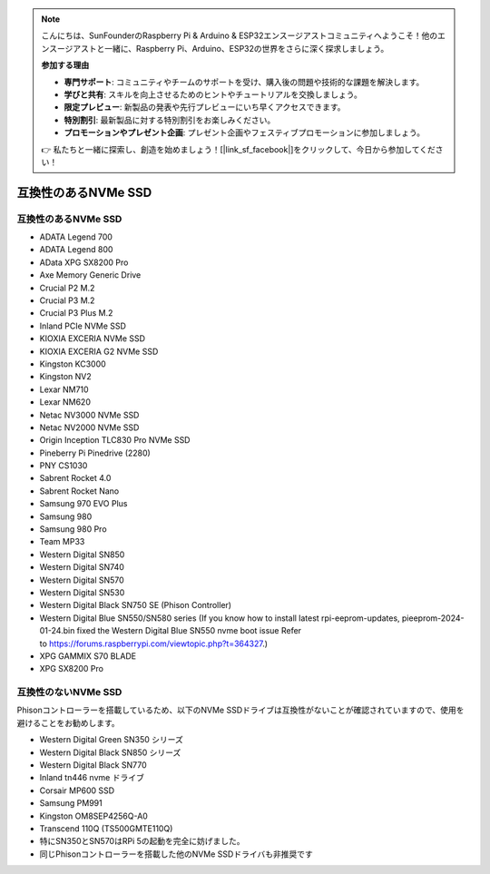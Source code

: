 .. note::

    こんにちは、SunFounderのRaspberry Pi & Arduino & ESP32エンスージアストコミュニティへようこそ！他のエンスージアストと一緒に、Raspberry Pi、Arduino、ESP32の世界をさらに深く探求しましょう。

    **参加する理由**

    - **専門サポート**: コミュニティやチームのサポートを受け、購入後の問題や技術的な課題を解決します。
    - **学びと共有**: スキルを向上させるためのヒントやチュートリアルを交換しましょう。
    - **限定プレビュー**: 新製品の発表や先行プレビューにいち早くアクセスできます。
    - **特別割引**: 最新製品に対する特別割引をお楽しみください。
    - **プロモーションやプレゼント企画**: プレゼント企画やフェスティブプロモーションに参加しましょう。

    👉 私たちと一緒に探索し、創造を始めましょう！[|link_sf_facebook|]をクリックして、今日から参加してください！

互換性のあるNVMe SSD
========================

互換性のあるNVMe SSD
---------------------------

* ADATA Legend 700
* ADATA Legend 800
* AData XPG SX8200 Pro

* Axe Memory Generic Drive

* Crucial P2 M.2
* Crucial P3 M.2
* Crucial P3 Plus M.2

* Inland PCIe NVMe SSD

* KIOXIA EXCERIA NVMe SSD
* KIOXIA EXCERIA G2 NVMe SSD

* Kingston KC3000
* Kingston NV2

* Lexar NM710
* Lexar NM620

* Netac NV3000 NVMe SSD
* Netac NV2000 NVMe SSD

* Origin Inception TLC830 Pro NVMe SSD

* Pineberry Pi Pinedrive (2280)

* PNY CS1030

* Sabrent Rocket 4.0
* Sabrent Rocket Nano

* Samsung 970 EVO Plus
* Samsung 980
* Samsung 980 Pro

* Team MP33

* Western Digital SN850
* Western Digital SN740
* Western Digital SN570
* Western Digital SN530
* Western Digital Black SN750 SE (Phison Controller)
* Western Digital Blue SN550/SN580 series (If you know how to install latest rpi-eeprom-updates, pieeprom-2024-01-24.bin fixed the Western Digital Blue SN550 nvme boot issue Refer to https://forums.raspberrypi.com/viewtopic.php?t=364327.)

* XPG GAMMIX S70 BLADE
* XPG SX8200 Pro


互換性のないNVMe SSD
--------------------------

Phisonコントローラーを搭載しているため、以下のNVMe SSDドライブは互換性がないことが確認されていますので、使用を避けることをお勧めします。

* Western Digital Green SN350 シリーズ
* Western Digital Black SN850 シリーズ
* Western Digital Black SN770
* Inland tn446 nvme ドライブ
* Corsair MP600 SSD
* Samsung PM991
* Kingston OM8SEP4256Q-A0
* Transcend 110Q (TS500GMTE110Q)
* 特にSN350とSN570はRPi 5の起動を完全に妨げました。
* 同じPhisonコントローラーを搭載した他のNVMe SSDドライバも非推奨です

